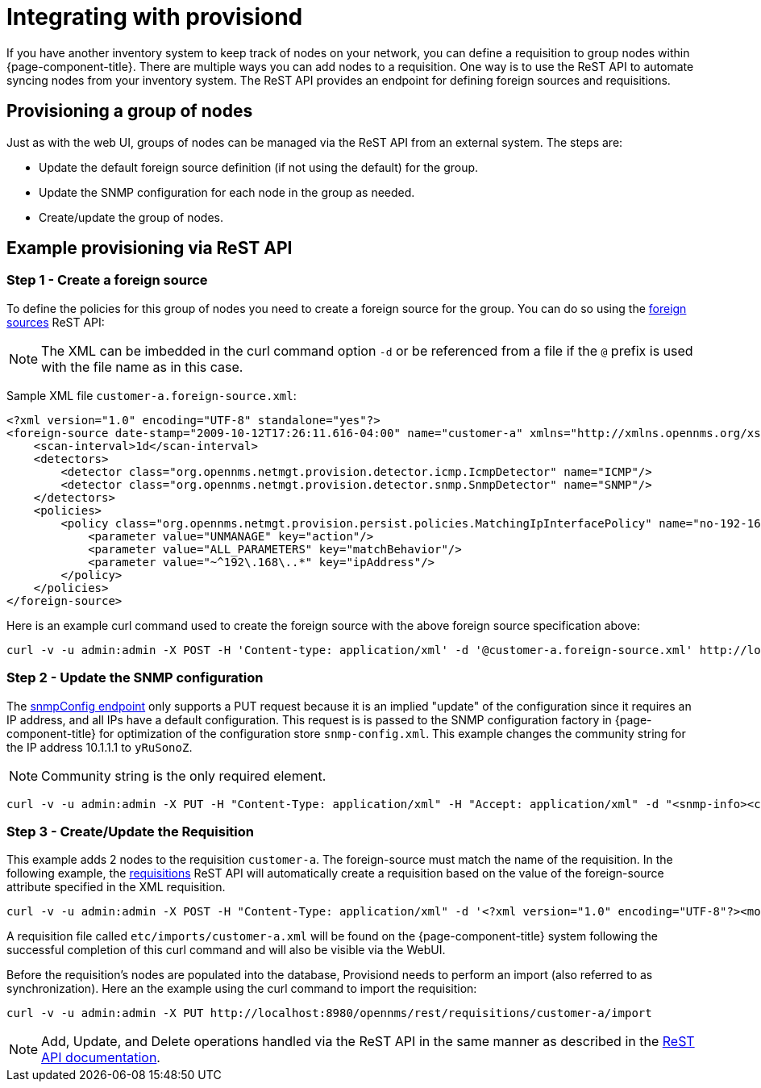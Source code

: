 
[[provisiond-integration]]
= Integrating with provisiond

If you have another inventory system to keep track of nodes on your network, you can define a requisition to group nodes within {page-component-title}.
There are multiple ways you can add nodes to a requisition.
One way is to use the ReST API to automate syncing nodes from your inventory system.
The ReST API provides an endpoint for defining foreign sources and requisitions.

== Provisioning a group of nodes

Just as with the web UI, groups of nodes can be managed via the ReST API from an external system.
The steps are:

* Update the default foreign source definition (if not using the default) for the group.
* Update the SNMP configuration for each node in the group as needed.
* Create/update the group of nodes.

== Example provisioning via ReST API

=== Step 1 - Create a foreign source

To define the policies for this group of nodes you need to create a foreign source for the group.
You can do so using the xref:development:rest/foreign_sources.adoc[foreign sources] ReST API:

NOTE: The XML can be imbedded in the curl command option `-d` or be referenced from a file if the `@` prefix is used with the file name as in this case.

Sample XML file `customer-a.foreign-source.xml`:

[source, xml]
----
<?xml version="1.0" encoding="UTF-8" standalone="yes"?>
<foreign-source date-stamp="2009-10-12T17:26:11.616-04:00" name="customer-a" xmlns="http://xmlns.opennms.org/xsd/config/foreign-source">
    <scan-interval>1d</scan-interval>
    <detectors>
        <detector class="org.opennms.netmgt.provision.detector.icmp.IcmpDetector" name="ICMP"/>
        <detector class="org.opennms.netmgt.provision.detector.snmp.SnmpDetector" name="SNMP"/>
    </detectors>
    <policies>
        <policy class="org.opennms.netmgt.provision.persist.policies.MatchingIpInterfacePolicy" name="no-192-168">
            <parameter value="UNMANAGE" key="action"/>
            <parameter value="ALL_PARAMETERS" key="matchBehavior"/>
            <parameter value="~^192\.168\..*" key="ipAddress"/>
        </policy>
    </policies>
</foreign-source>
----

Here is an example curl command used to create the foreign source with the above foreign source specification above:

[source, bash]
----
curl -v -u admin:admin -X POST -H 'Content-type: application/xml' -d '@customer-a.foreign-source.xml' http://localhost:8980/opennms/rest/foreignSources
----

=== Step 2 - Update the SNMP configuration

The xref:development:rest/snmp_configuration.adoc[snmpConfig endpoint] only supports a PUT request because it is an implied "update" of the configuration since it requires an IP address, and all IPs have a default configuration.
This request is is passed to the SNMP configuration factory in {page-component-title} for optimization of the configuration store `snmp-config.xml`.
This example changes the community string for the IP address 10.1.1.1 to `yRuSonoZ`.

NOTE: Community string is the only required element.

[source, bash]
----
curl -v -u admin:admin -X PUT -H "Content-Type: application/xml" -H "Accept: application/xml" -d "<snmp-info><community>yRuSonoZ</community><port>161</port><retries>1</retries><timeout>2000</timeout><version>v2c</version></snmp-info>" http://localhost:8980/opennms/rest/snmpConfig/10.1.1.1
----

=== Step 3 - Create/Update the Requisition

This example adds 2 nodes to the requisition `customer-a`.
The foreign-source must match the name of the requisition.
In the following example, the xref:development:rest/requisitions.adoc[requisitions] ReST API will automatically create a requisition based on the value of the foreign-source attribute specified in the XML requisition.

[source, bash]
----
curl -v -u admin:admin -X POST -H "Content-Type: application/xml" -d '<?xml version="1.0" encoding="UTF-8"?><model-import xmlns="http://xmlns.opennms.org/xsd/config/model-import" date-stamp="2009-03-07T17:56:53.123-05:00" last-import="2009-03-07T17:56:53.117-05:00" foreign-source="customer-a"><node node-label="p-brane" foreign-id="1" ><interface ip-addr="10.0.1.3" descr="en1" status="1" snmp-primary="P"><monitored-service service-name="ICMP"/><monitored-service service-name="SNMP"/></interface><category name="Production"/><category name="Routers"/></node><node node-label="m-brane" foreign-id="2" ><interface ip-addr="10.0.1.4" descr="en1" status="1" snmp-primary="P"><monitored-service service-name="ICMP"/><monitored-service service-name="SNMP"/></interface><category name="Production"/><category name="Routers"/></node></model-import>' http://localhost:8980/opennms/rest/requisitions
----

A requisition file called `etc/imports/customer-a.xml` will be found on the {page-component-title} system following the successful completion of this curl command and will also be visible via the WebUI.

Before the requisition's nodes are populated into the database, Provisiond needs to perform an import (also referred to as synchronization).
Here an the example using the curl command to import the requisition:

[source, bash]
----
curl -v -u admin:admin -X PUT http://localhost:8980/opennms/rest/requisitions/customer-a/import
----

NOTE: Add, Update, and Delete operations handled via the ReST API in the same manner as described in the xref:development:rest/rest-api.adoc[ReST API documentation].
